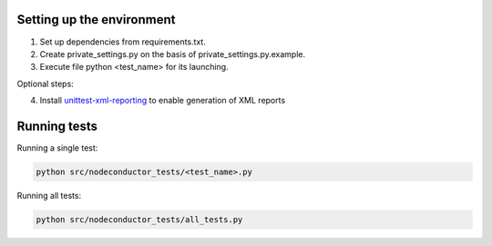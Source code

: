 Setting up the environment
==========================

1. Set up dependencies from requirements.txt.
2. Create private_settings.py on the basis of private_settings.py.example.
3. Execute file python <test_name> for its launching.

Optional steps:

4. Install `unittest-xml-reporting <https://pypi.python.org/pypi/unittest-xml-reporting>`_ to enable generation of XML reports

Running tests
=============

Running a single test:

.. code:: sh

    python src/nodeconductor_tests/<test_name>.py

Running all tests:

.. code:: sh

    python src/nodeconductor_tests/all_tests.py

